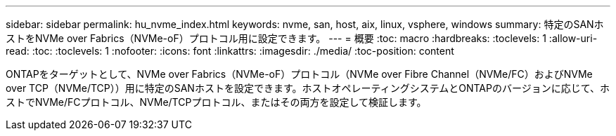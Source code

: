 ---
sidebar: sidebar 
permalink: hu_nvme_index.html 
keywords: nvme, san, host, aix, linux, vsphere, windows 
summary: 特定のSANホストをNVMe over Fabrics（NVMe-oF）プロトコル用に設定できます。 
---
= 概要
:toc: macro
:hardbreaks:
:toclevels: 1
:allow-uri-read: 
:toc: 
:toclevels: 1
:nofooter: 
:icons: font
:linkattrs: 
:imagesdir: ./media/
:toc-position: content


ONTAPをターゲットとして、NVMe over Fabrics（NVMe-oF）プロトコル（NVMe over Fibre Channel（NVMe/FC）およびNVMe over TCP（NVMe/TCP））用に特定のSANホストを設定できます。ホストオペレーティングシステムとONTAPのバージョンに応じて、ホストでNVMe/FCプロトコル、NVMe/TCPプロトコル、またはその両方を設定して検証します。
